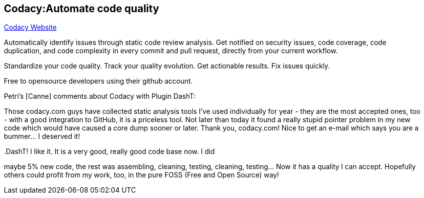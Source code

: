 == Codacy:Automate code quality

https://www.codacy.com/[Codacy Website]

Automatically identify issues through static code review analysis. Get
notified on security issues, code coverage, code duplication, and code
complexity in every commit and pull request, directly from your current
workflow.

Standardize your code quality. Track your quality evolution. Get
actionable results. Fix issues quickly.

Free to opensource developers using their github account.

Petri's [Canne] comments about Codacy with Plugin DashT:

Those codacy.com guys have collected static analysis tools I've used
individually for year - they are the most accepted ones, too - with a
good integration to GitHub, it is a priceless tool. Not later than today
it found a really stupid pointer problem in my new code which would have
caused a core dump sooner or later. Thank you, codacy.com! Nice to get
an e-mail which says you are a bummer... I deserved it!

..DashT! I like it. It is a very good, really good code base now. I did
maybe 5% new code, the rest was assembling, cleaning, testing, cleaning,
testing... Now it has a quality I can accept. Hopefully others could
profit from my work, too, in the pure FOSS (Free and Open Source) way!
